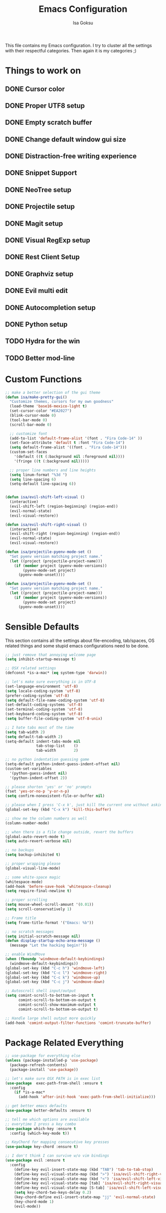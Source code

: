 #+TITLE: Emacs Configuration
#+AUTHOR: Isa Goksu

This file contains my Emacs configuration. I try to cluster all the settings with their respectful categories. Then again it is my categories ;)

* Things to work on

** DONE Cursor color
** DONE Proper UTF8 setup
** DONE Empty scratch buffer
** DONE Change default window gui size
** DONE Distraction-free writing experience
** DONE Snippet Support
** DONE NeoTree setup
** DONE Projectile setup
** DONE Magit setup
** DONE Visual RegExp setup
** DONE Rest Client Setup
** DONE Graphviz setup
** DONE Evil multi edit
** DONE Autocompletion setup
** DONE Python setup
** TODO Hydra for the win
** TODO Better mod-line

* Custom Functions
#+BEGIN_SRC emacs-lisp
    ;; make a better selection of the gui theme
    (defun isa/make-pretty-gui()
      "Customize themes, cursors for my own goodness"
      (load-theme 'base16-mexico-light t)
      (set-cursor-color "#EA2027")
      (blink-cursor-mode 0)
      (tool-bar-mode 0)
      (scroll-bar-mode 0)

      ;; customize font
      (add-to-list 'default-frame-alist '(font . "Fira Code-14" ))
      (set-face-attribute 'default t :font "Fira Code-14")
      (setq default-frame-alist '((font . "Fira Code-14")))
      (custom-set-faces
        '(default ((t (:background nil :foreground nil))))
        '(fringe ((t (:background nil)))))

      ;; proper line numbers and line heights
      (setq linum-format "%3d ")
      (setq line-spacing 6)
      (setq-default line-spacing 6))


    (defun isa/evil-shift-left-visual ()
      (interactive)
      (evil-shift-left (region-beginning) (region-end))
      (evil-normal-state)
      (evil-visual-restore))

    (defun isa/evil-shift-right-visual ()
      (interactive)
      (evil-shift-right (region-beginning) (region-end))
      (evil-normal-state)
      (evil-visual-restore))

    (defun isa/projectile-pyenv-mode-set ()
      "Set pyenv version matching project name."
      (let ((project (projectile-project-name)))
        (if (member project (pyenv-mode-versions))
            (pyenv-mode-set project)
          (pyenv-mode-unset))))

    (defun isa/projectile-pyenv-mode-set ()
      "Set pyenv version matching project name."
      (let ((project (projectile-project-name)))
        (if (member project (pyenv-mode-versions))
            (pyenv-mode-set project)
          (pyenv-mode-unset))))
#+END_SRC

* Sensible Defaults

This section contains all the settings about file-encoding, tab/spaces, OS related things and some stupid emacs configurations need to be done.

#+BEGIN_SRC emacs-lisp
  ;; just remove that annoying welcome page
  (setq inhibit-startup-message t)

  ;; OSX related settings
  (defconst *is-a-mac* (eq system-type 'darwin))

  ;; let's make sure everything is in UTF-8
  (set-language-environment 'utf-8)
  (setq locale-coding-system 'utf-8)
  (prefer-coding-system 'utf-8)
  (setq default-file-name-coding-system 'utf-8)
  (set-default-coding-systems 'utf-8)
  (set-terminal-coding-system 'utf-8)
  (set-keyboard-coding-system 'utf-8)
  (setq buffer-file-coding-system 'utf-8-unix)

  ;; I hate tabs most of the time
  (setq tab-width 2)
  (setq default-tab-width 2)
  (setq-default indent-tabs-mode nil
                tab-stop-list    ()
                tab-width        2)

  ;; no python indentation guessing game
  (setq-default python-indent-guess-indent-offset nil)
  (custom-set-variables
    '(python-guess-indent nil)
    '(python-indent-offset 2))

  ;; please shorten 'yes' or 'no' prompts
  (fset 'yes-or-no-p 'y-or-n-p)
  (setq confirm-nonexistent-file-or-buffer nil)

  ;; please when I press 'C-x k', just kill the current one without asking
  (global-set-key (kbd "C-x k") 'kill-this-buffer)

  ;; show me the column numbers as well
  (column-number-mode)

  ;; when there is a file change outside, revert the buffers
  (global-auto-revert-mode t)
  (setq auto-revert-verbose nil)

  ;; no backups
  (setq backup-inhibited t)

  ;; proper wrapping please
  (global-visual-line-mode)

  ;; some white-space magic
  (whitespace-mode)
  (add-hook 'before-save-hook 'whitespace-cleanup)
  (setq require-final-newline t)

  ;; proper scrolling
  (setq mouse-wheel-scroll-amount '(0.01))
  (setq scroll-conservatively 1)

  ;; Frame title
  (setq frame-title-format '("Emacs: %b"))

  ;; no scratch messages
  (setq initial-scratch-message nil)
  (defun display-startup-echo-area-message ()
    (message "Let the hacking begin!"))

  ;; enable WindMove
  (when (fboundp 'windmove-default-keybindings)
    (windmove-default-keybindings))
  (global-set-key (kbd "C-c h") 'windmove-left)
  (global-set-key (kbd "C-c l") 'windmove-right)
  (global-set-key (kbd "C-c k") 'windmove-up)
  (global-set-key (kbd "C-c j") 'windmove-down)

  ;; Autoscroll shell input/output
  (setq comint-scroll-to-bottom-on-input t
        comint-scroll-to-bottom-on-output t
        comint-scroll-show-maximum-output t
        comint-scroll-to-bottom-on-output t)

  ;; Handle large shell output more quickly
  (add-hook 'comint-output-filter-functions 'comint-truncate-buffer)
#+END_SRC
* Package Related Everything
#+BEGIN_SRC emacs-lisp
  ;; use-package for everything else
  (unless (package-installed-p 'use-package)
    (package-refresh-contents)
    (package-install 'use-package))

  ;; let's make sure OSX PATH is in exec list
  (use-package  exec-path-from-shell :ensure t
    :config
      (if *is-a-mac*
        (add-hook 'after-init-hook 'exec-path-from-shell-initialize)))

  ;; get better emacs defaults
  (use-package better-defaults :ensure t)

  ;; tell me which options are available
  ;; everytime I press a key combo
  (use-package which-key :ensure t
    :config (which-key-mode t))

  ;; KeyChord for mapping consecutive key presses
  (use-package key-chord :ensure t)

  ;; I don't think I can survive w/o vim bindings
  (use-package evil :ensure t
    :config
      (define-key evil-insert-state-map (kbd "TAB") 'tab-to-tab-stop)
      (define-key evil-visual-state-map (kbd ">") 'isa/evil-shift-right-visual)
      (define-key evil-visual-state-map (kbd "<") 'isa/evil-shift-left-visual)
      (define-key evil-visual-state-map [tab] 'isa/evil-shift-right-visual)
      (define-key evil-visual-state-map [S-tab] 'isa/evil-shift-left-visual)
      (setq key-chord-two-keys-delay 0.2)
      (key-chord-define evil-insert-state-map "jj" 'evil-normal-state)
      (key-chord-mode 1)
      (evil-mode))

  (add-hook 'after-change-major-mode-hook
      (function (lambda ()
                  (setq evil-shift-width 2))))

  ;; multi-edit support for evil
  (use-package evil-multiedit :ensure t
    :config (evil-multiedit-default-keybinds))

  ;; evil commenter M-; for selections
  (use-package evil-nerd-commenter
    :bind ("M-;" . evilnc-comment-or-uncomment-lines))

  ;; Let's install counsel and its friends
  (use-package counsel :ensure t
    :bind (("M-y" . counsel-yank-pop)
    :map ivy-minibuffer-map ("M-y" . ivy-next-line)))

  (use-package ivy :ensure t
    :diminish (ivy-mode)
    :bind (("C-x b" . ivy-switch-buffer))
    :config
      (ivy-mode 1)
      (setq ivy-use-virtual-buffers t)
      (setq ivy-display-style 'fancy))

  (use-package swiper :ensure try
    :bind (("C-s" . swiper)
         ("C-r" . swiper)
         ("M-x" . counsel-M-x)
         ("C-x C-f" . counsel-find-file))
    :config
    (progn
      (ivy-mode 1)
      (setq ivy-use-virtual-buffers t)
      (setq ivy-display-style 'fancy)))

  ;; bring some file-browsing support, and make sure
  ;; you run 'all-the-icons-install-fonts' once before using
  (use-package all-the-icons :ensure t)
  (use-package neotree :ensure t
    :config (setq neo-theme (when (window-system) 'icons 'arrow)))

  ;; let's start some python magic
  (use-package pyenv-mode :ensure t
    :config
      (pyenv-mode-set "python-ide")
      (add-hook 'projectile-switch-project-hook 'isa/projectile-pyenv-mode-set)
      (add-hook 'python-mode-hook 'pyenv-mode))

  (use-package pyenv-mode-auto :ensure t)

  ;; make sure to run M-x jedi:install-server before using it
  (use-package jedi :ensure t
    :config
      (add-hook 'python-mode-hook 'jedi:setup)
      (jedi:ac-setup)
      (setq jedi:complete-on-dot t))

  (use-package flycheck-pyflakes :ensure t
    :config (add-hook 'python-mode-hook 'flycheck-mode))

  ;; for days like no distraction needed
  (use-package writeroom-mode :ensure t)

  ;; snippets are awesome
  (use-package yasnippet :ensure t
    :config
      (yas-global-mode))
  (use-package yasnippet-snippets :ensure t)

  ;; adding projectile support
  (use-package projectile :ensure t)
  (use-package counsel-projectile :ensure t
    :config (counsel-projectile-mode t))

  ;; MAGIT or not, that's the matter
  (use-package magit :ensure t
    :config (global-set-key (kbd "C-c m") 'magit-status))

  ;; small, but effective tool at times
  (use-package visual-regexp :ensure t)

  ;; a proper rest client
  (use-package restclient :ensure t)

  ;; graphviz support
  (use-package graphviz-dot-mode :ensure t)

  ;; auto-completion support
  (use-package auto-complete :ensure t
    :config
      (ac-config-default)
      (global-auto-complete-mode)
      (setq ac-auto-start nil) ;; do not start auto-complete unless I press
      (global-set-key "\M-/" 'auto-complete)
      (setq-default ac-sources '(ac-source-words-in-all-buffer)))

  ;; some additional major modes
  (use-package dockerfile-mode :ensure t)
  (use-package fish-mode :ensure t)
  (use-package fsharp-mode :ensure t)
  (use-package elixir-mode :ensure t)
  (use-package lua-mode :ensure t)
  (use-package js2-mode
    :mode "\\.js$"
    :config (add-to-list 'interpreter-mode-alist '("node" . js2-mode)))
  (use-package nlinum :ensure t
    :config (unless window-system
              (setq nlinum-format "%3d ")))
  (use-package kotlin-mode :ensure t)
  (use-package yaml-mode :ensure t)
#+END_SRC

* UI Customizations
#+BEGIN_SRC emacs-lisp
  ;; load custom themes
  (add-to-list 'load-path "~/.emacs.d/themes/")
  (add-to-list 'custom-theme-load-path "~/.emacs.d/themes/")
  (setq custom-safe-themes t)

  ;; good looking themes
  (use-package base16-theme :ensure t)
  (use-package danneskjold-theme :ensure t)

  ;; different themes for different UIs
  (when (window-system)
    (add-hook 'after-init-hook 'isa/make-pretty-gui))

  (when (not (window-system))
    (add-hook 'after-init-hook
      (lambda () (load-theme 'danneskjold t))))

  ;; please no toolbar and menubar
  (menu-bar-mode 0)
  (when (window-system)
    ;; a proper window size on launch
    (set-frame-position (selected-frame) 850 50)
    (set-frame-size (selected-frame) 100 53))

    ;; yasnippet colors
    (set-face-attribute 'yas-field-highlight-face nil :background "#fdcb6e")

    ;; auto-complete colors
    (set-face-background 'ac-candidate-face "#ecf0f1")
    (set-face-background 'ac-selection-face "#a29bfe")
    (set-face-foreground 'ac-completion-face "#3498db")
    (set-face-background 'popup-tip-face "#ffeaa7")
    (set-face-underline 'ac-completion-face "#e74c3c")
#+END_SRC
* Mode Line Customizations
#+BEGIN_SRC emacs-lisp
  ;; install a mode-line base
#+END_SRC
* Org-mode Configurations
#+BEGIN_SRC emacs-lisp
  ;; let's make sure latest and greatest is here
  (use-package org :init
    ;; Install Org from ELPA if not already
    (unless (package-installed-p 'org (version-to-list "9.1.6"))
      (package-refresh-contents)
      (package-install (cadr (assq 'org package-archive-contents)))))

  (use-package org :ensure org-plus-contrib :pin org
    :after key-chord
    :config
    (setq org-todo-keywords
      '((sequence "TODO" "NEXT" "INPROGRESS" "BLOCKED" "SOMEDAY" "|" "DONE" "CANCELLED")))
;;    (add-hook 'org-mode-hook '(key-chord-define org-mode-map "<space>-a" '(org-agenda)))
)

  ;; fancy looking bullets for org-mode
  (use-package org-bullets :ensure t
    :config (add-hook 'org-mode-hook (lambda () (org-bullets-mode 1))))
#+END_SRC
* Personal Information

My personal information

#+BEGIN_SRC emacs-lisp
  (setq user-full-name "Isa Goksu")
  (setq user-mail-address "isa.goksu@gmail.com")
#+END_SRC
